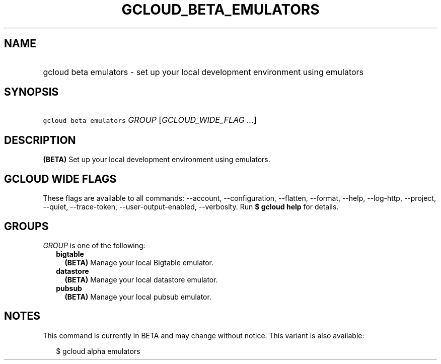 
.TH "GCLOUD_BETA_EMULATORS" 1



.SH "NAME"
.HP
gcloud beta emulators \- set up your local development environment using emulators



.SH "SYNOPSIS"
.HP
\f5gcloud beta emulators\fR \fIGROUP\fR [\fIGCLOUD_WIDE_FLAG\ ...\fR]



.SH "DESCRIPTION"

\fB(BETA)\fR Set up your local development environment using emulators.



.SH "GCLOUD WIDE FLAGS"

These flags are available to all commands: \-\-account, \-\-configuration,
\-\-flatten, \-\-format, \-\-help, \-\-log\-http, \-\-project, \-\-quiet,
\-\-trace\-token, \-\-user\-output\-enabled, \-\-verbosity. Run \fB$ gcloud
help\fR for details.



.SH "GROUPS"

\f5\fIGROUP\fR\fR is one of the following:

.RS 2m
.TP 2m
\fBbigtable\fR
\fB(BETA)\fR Manage your local Bigtable emulator.

.TP 2m
\fBdatastore\fR
\fB(BETA)\fR Manage your local datastore emulator.

.TP 2m
\fBpubsub\fR
\fB(BETA)\fR Manage your local pubsub emulator.


.RE
.sp

.SH "NOTES"

This command is currently in BETA and may change without notice. This variant is
also available:

.RS 2m
$ gcloud alpha emulators
.RE

